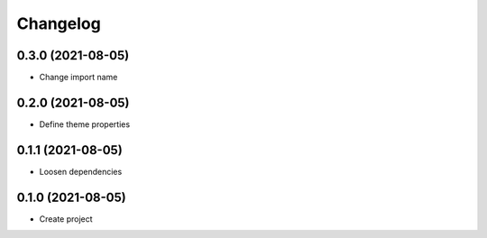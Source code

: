 =========
Changelog
=========

0.3.0 (2021-08-05)
------------------
-  Change import name

0.2.0 (2021-08-05)
------------------
-  Define theme properties

0.1.1 (2021-08-05)
------------------
-  Loosen dependencies

0.1.0 (2021-08-05)
------------------
-  Create project
